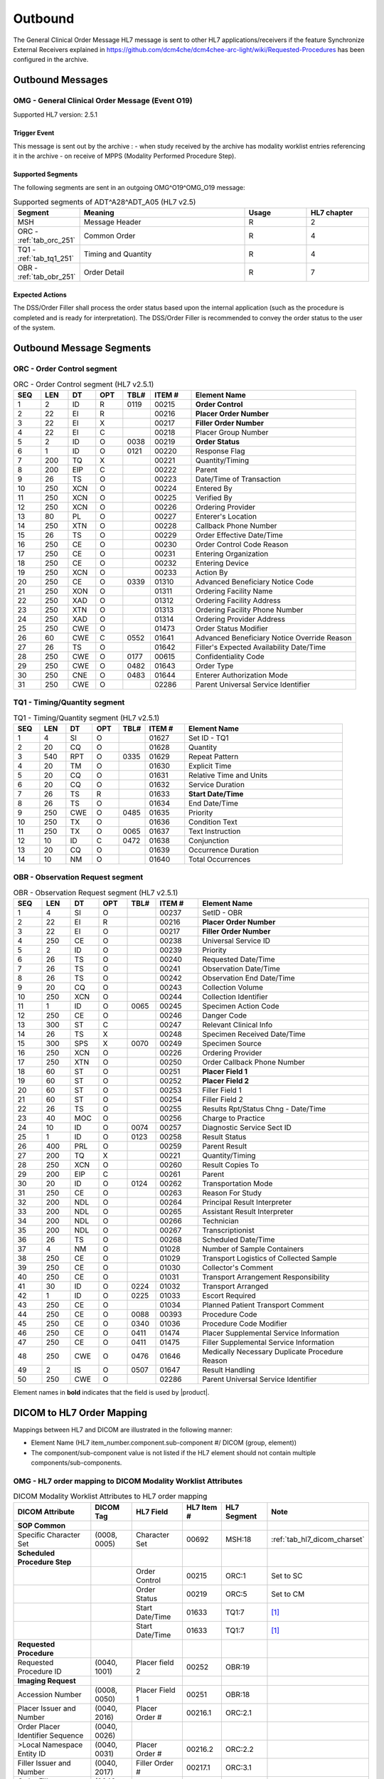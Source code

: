 Outbound
########

The General Clinical Order Message HL7 message is sent to other HL7 applications/receivers if the feature
Synchronize External Receivers explained in https://github.com/dcm4che/dcm4chee-arc-light/wiki/Requested-Procedures
has been configured in the archive.

.. _orm_out_messages:

Outbound Messages
=================

.. _orm_out_omg_o19:

OMG - General Clinical Order Message (Event O19)
------------------------------------------------
Supported HL7 version: 2.5.1

Trigger Event
^^^^^^^^^^^^^
This message is sent out by the archive :
- when study received by the archive has modality worklist entries referencing it in the archive
- on receive of MPPS (Modality Performed Procedure Step).

Supported Segments
^^^^^^^^^^^^^^^^^^
The following segments are sent in an outgoing OMG^O19^OMG_O19 message:

.. csv-table:: Supported segments of ADT^A28^ADT_A05 (HL7 v2.5)
   :header: Segment, Meaning, Usage, HL7 chapter
   :widths: 15, 40, 15, 15

   MSH, Message Header, R, 2
   ORC - :ref:`tab_orc_251`, Common Order, R, 4
   TQ1 - :ref:`tab_tq1_251`, Timing and Quantity, R, 4
   OBR - :ref:`tab_obr_251`, Order Detail, R, 7

Expected Actions
^^^^^^^^^^^^^^^^
The DSS/Order Filler shall process the order status based upon the internal application (such as the procedure is completed
and is ready for interpretation). The DSS/Order Filler is recommended to convey the order status to the user of the system.

.. _orm_out_segments:

Outbound Message Segments
=========================

.. _orm_out_orc:

ORC - Order Control segment
---------------------------

.. csv-table:: ORC - Order Control segment (HL7 v2.5.1)
   :name: tab_orc_251
   :header: SEQ, LEN, DT, OPT, TBL#, ITEM #, Element Name
   :widths: 8, 8, 8, 8, 8, 12, 48

   1, 2, ID, R, 0119, 00215, **Order Control**
   2, 22, EI, R, , 00216, **Placer Order Number**
   3, 22, EI, X, , 00217, **Filler Order Number**
   4, 22, EI, C, , 00218, Placer Group Number
   5, 2, ID, O, 0038, 00219, **Order Status**
   6, 1, ID, O, 0121, 00220, Response Flag
   7, 200, TQ, X, , 00221, Quantity/Timing
   8, 200, EIP, C, , 00222, Parent
   9, 26, TS, O, , 00223, Date/Time of Transaction
   10, 250, XCN, O, , 00224, Entered By
   11, 250, XCN, O, , 00225, Verified By
   12, 250, XCN, O, , 00226, Ordering Provider
   13, 80, PL, O, , 00227, Enterer's Location
   14, 250, XTN, O, , 00228, Callback Phone Number
   15, 26, TS, O, , 00229, Order Effective Date/Time
   16, 250, CE, O, , 00230, Order Control Code Reason
   17, 250, CE, O, , 00231, Entering Organization
   18, 250, CE, O, , 00232, Entering Device
   19, 250, XCN, O, , 00233, Action By
   20, 250, CE, O, 0339, 01310, Advanced Beneficiary Notice Code
   21, 250, XON, O, , 01311, Ordering Facility Name
   22, 250, XAD, O, , 01312, Ordering Facility Address
   23, 250, XTN, O, , 01313, Ordering Facility Phone Number
   24, 250, XAD, O, , 01314, Ordering Provider Address
   25, 250, CWE, O, , 01473, Order Status Modifier
   26, 60, CWE, C, 0552, 01641, Advanced Beneficiary Notice Override Reason
   27, 26, TS, O, , 01642, Filler's Expected Availability Date/Time
   28, 250, CWE, O, 0177, 00615, Confidentiality Code
   29, 250, CWE, O, 0482, 01643, Order Type
   30, 250, CNE, O, 0483, 01644, Enterer Authorization Mode
   31, 250, CWE, O, , 02286, Parent Universal Service Identifier

.. _orm_out_tq1:

TQ1 - Timing/Quantity segment
-----------------------------

.. csv-table:: TQ1 - Timing/Quantity segment (HL7 v2.5.1)
   :name: tab_tq1_251
   :header: SEQ, LEN, DT, OPT, TBL#, ITEM #, Element Name
   :widths: 8, 8, 8, 8, 8, 12, 48

   1, 4, SI, O, , 01627, Set ID - TQ1
   2, 20, CQ, O, , 01628, Quantity
   3, 540, RPT, O, 0335, 01629, Repeat Pattern
   4, 20, TM, O, , 01630, Explicit Time
   5, 20, CQ, O, , 01631, Relative Time and Units
   6, 20, CQ, O, , 01632, Service Duration
   7, 26, TS, R, , 01633, **Start Date/Time**
   8, 26, TS, O, , 01634, End Date/Time
   9, 250, CWE, O, 0485, 01635, Priority
   10, 250, TX, O, , 01636, Condition Text
   11, 250, TX, O, 0065, 01637, Text Instruction
   12, 10, ID, C, 0472, 01638, Conjunction
   13, 20, CQ, O, , 01639, Occurrence Duration
   14, 10, NM, O, , 01640, Total Occurrences

.. _orm_out_obr:

OBR - Observation Request segment
---------------------------------

.. csv-table:: OBR - Observation Request segment (HL7 v2.5.1)
   :name: tab_obr_251
   :header: SEQ, LEN, DT, OPT, TBL#, ITEM #, Element Name
   :widths: 8, 8, 8, 8, 8, 12, 48

   1, 4, SI, O, , 00237, SetID - OBR
   2, 22, EI, R, , 00216, **Placer Order Number**
   3, 22, EI, O, , 00217, **Filler Order Number**
   4, 250, CE, O, , 00238, Universal Service ID
   5, 2, ID, O, , 00239, Priority
   6, 26, TS, O, , 00240, Requested Date/Time
   7, 26, TS, O, , 00241, Observation Date/Time
   8, 26, TS, O, , 00242, Observation End Date/Time
   9, 20, CQ, O, , 00243, Collection Volume
   10, 250, XCN, O, , 00244, Collection Identifier
   11, 1, ID, O, 0065, 00245, Specimen Action Code
   12, 250, CE, O, , 00246, Danger Code
   13, 300, ST, C, , 00247, Relevant Clinical Info
   14, 26, TS, X, , 00248, Specimen Received Date/Time
   15, 300, SPS, X, 0070, 00249, Specimen Source
   16, 250, XCN, O, , 00226, Ordering Provider
   17, 250, XTN, O, , 00250, Order Callback Phone Number
   18, 60, ST, O, , 00251, **Placer Field 1**
   19, 60, ST, O, , 00252, **Placer Field 2**
   20, 60, ST, O, , 00253, Filler Field 1
   21, 60, ST, O, , 00254, Filler Field 2
   22, 26, TS, O, , 00255, Results Rpt/Status Chng - Date/Time
   23, 40, MOC, O, , 00256, Charge to Practice
   24, 10, ID, O, 0074, 00257, Diagnostic Service Sect ID
   25, 1, ID, O, 0123, 00258, Result Status
   26, 400, PRL, O, , 00259, Parent Result
   27, 200, TQ, X, , 00221, Quantity/Timing
   28, 250, XCN, O, , 00260, Result Copies To
   29, 200, EIP, C, , 00261, Parent
   30, 20, ID, O, 0124, 00262, Transportation Mode
   31, 250, CE, O, , 00263, Reason For Study
   32, 200, NDL, O, , 00264, Principal Result Interpreter
   33, 200, NDL, O, , 00265, Assistant Result Interpreter
   34, 200, NDL, O, , 00266, Technician
   35, 200, NDL, O, , 00267, Transcriptionist
   36, 26, TS, O, , 00268, Scheduled Date/Time
   37, 4, NM, O, , 01028, Number of Sample Containers
   38, 250, CE, O, , 01029, Transport Logistics of Collected Sample
   39, 250, CE, O, , 01030, Collector's Comment
   40, 250, CE, O, , 01031, Transport Arrangement Responsibility
   41, 30, ID, O, 0224, 01032, Transport Arranged
   42, 1, ID, O, 0225, 01033, Escort Required
   43, 250, CE, O, , 01034, Planned Patient Transport Comment
   44, 250, CE, O, 0088, 00393, Procedure Code
   45, 250, CE, O, 0340, 01036, Procedure Code Modifier
   46, 250, CE, O, 0411, 01474, Placer Supplemental Service Information
   47, 250, CE, O, 0411, 01475, Filler Supplemental Service Information
   48, 250, CWE, O, 0476, 01646, Medically Necessary Duplicate Procedure Reason
   49, 2, IS, O, 0507, 01647, Result Handling
   50, 250, CWE, O, , 02286, Parent Universal Service Identifier

Element names in **bold** indicates that the field is used by |product|.

.. _orm_out_dicom:

DICOM to HL7 Order Mapping
==========================

Mappings between HL7 and DICOM are illustrated in the following manner:

- Element Name (HL7 item_number.component.sub-component #/ DICOM (group, element))
- The component/sub-component value is not listed if the HL7 element should not contain multiple components/sub-components.

.. _orm_out_omg_o19_dicom:

OMG - HL7 order mapping to DICOM Modality Worklist Attributes
-------------------------------------------------------------

.. csv-table:: DICOM Modality Worklist Attributes to HL7 order mapping
   :name: dicom_to_omg
   :header: DICOM Attribute, DICOM Tag, HL7 Field, HL7 Item #, HL7 Segment, Note

   **SOP Common**
   Specific Character Set, "(0008, 0005)", Character Set, 00692, MSH:18, :ref:`tab_hl7_dicom_charset`
   **Scheduled Procedure Step**
   , , Order Control, 00215, ORC:1, Set to SC
   , , Order Status, 00219, ORC:5, Set to CM
   , , Start Date/Time, 01633, TQ1:7, [#Note1]_
   , , Start Date/Time, 01633, TQ1:7, [#Note1]_
   **Requested Procedure**
   Requested Procedure ID, "(0040, 1001)", Placer field 2, 00252, OBR:19
   **Imaging Request**
   Accession Number, "(0008, 0050)", Placer Field 1, 00251, OBR:18
   Placer Issuer and Number, "(0040, 2016)", Placer Order #, 00216.1, ORC:2.1
   Order Placer Identifier Sequence, "(0040, 0026)"
   >Local Namespace Entity ID, "(0040, 0031)", Placer Order #, 00216.2, ORC:2.2
   Filler Issuer and Number, "(0040, 2017)", Filler Order #, 00217.1, ORC:3.1
   Order Filler Identifier Sequence, "(0040, 0027)"
   >Local Namespace Entity ID, "(0040, 0031)", Filler Order #, 00217.2, ORC:3.2


.. [#Note1] If the Procedure Status Update is triggered by MPPS, this value is populated from the
   `Performed Procedure Step Start Date and Time` of MPPS attributes. Alternatively, if the Procedure Status Update is
   triggered when a Study (which has MWL entries referencing it) is completely received, then this value is populated
   from the created time of the task. (The `task` here refers to a task created in database for sending out the HL7 notification.)
   Refer `Synchronize external HL7 receivers on updates of Requested Procedures <https://github.com/dcm4che/dcm4chee-arc-light/wiki/Requested-Procedures>`_